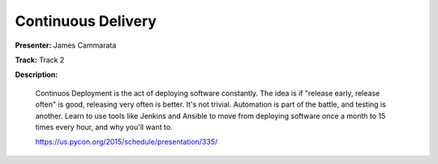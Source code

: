 ===================
Continuous Delivery
===================

**Presenter:** James Cammarata

**Track:** Track 2

**Description:**

    Continuos Deployment is the act of deploying software constantly. The idea is if "release early, release often" is good, releasing very often is better. It's not trivial. Automation is part of the battle, and testing is another. Learn to use tools like Jenkins and Ansible to move from deploying software once a month to 15 times every hour, and why you'll want to.

    https://us.pycon.org/2015/schedule/presentation/335/
